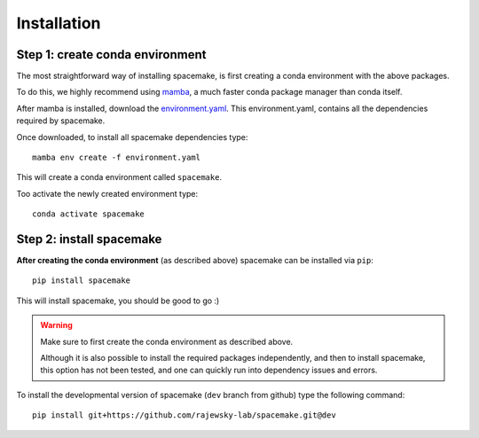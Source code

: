 Installation
============

Step 1: create conda environment
--------------------------------

The most straightforward way of installing spacemake, is first creating a conda environment with the above packages.

To do this, we highly recommend using `mamba <https://github.com/mamba-org/mamba>`_, a much faster conda package manager than conda itself.

After mamba is installed, download the `environment.yaml <https://raw.githubusercontent.com/rajewsky-lab/spacemake/dev/environment.yaml>`_. This environment.yaml, contains all the dependencies required by spacemake.

Once downloaded, to install all spacemake dependencies type::

    mamba env create -f environment.yaml

This will create a conda environment called ``spacemake``.

Too activate the newly created environment type::

   conda activate spacemake

Step 2: install spacemake
-------------------------

**After creating the conda environment** (as described above) spacemake can be installed via ``pip``::

   pip install spacemake

This will install spacemake, you should be good to go :)

.. warning::
    Make sure to first create the conda environment as described above.

    Although it is also possible to install the required packages independently, and then
    to install spacemake, this option has not been tested, and one can quickly run into
    dependency issues and errors.

To install the developmental version of spacemake (``dev`` branch from github) type the following command::

   pip install git+https://github.com/rajewsky-lab/spacemake.git@dev

